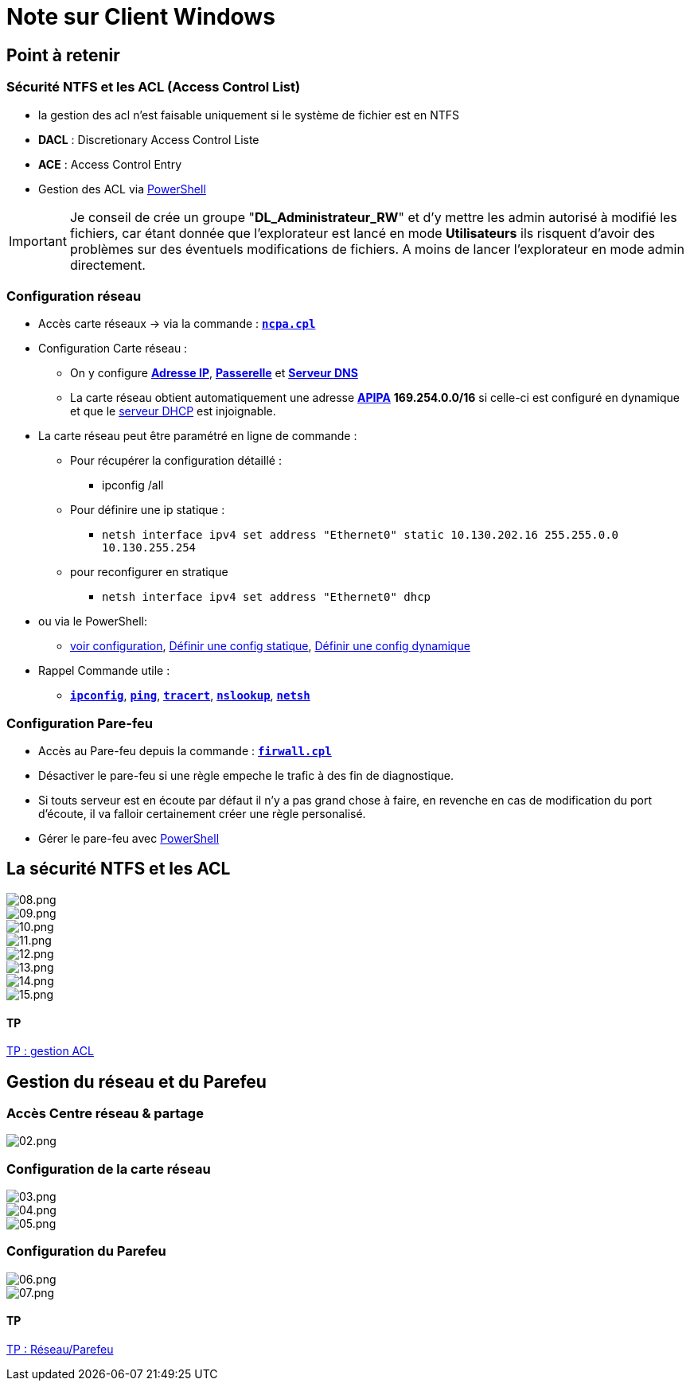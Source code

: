 = Note sur Client Windows

== Point à retenir

=== Sécurité NTFS et les ACL (Access Control List)

* la gestion des acl n'est faisable uniquement si le système de fichier est en NTFS
* *DACL* : Discretionary Access Control Liste
* *ACE* : Access Control Entry
* Gestion des ACL via link:/memo/commands/Windows/power-shell/sample/acl[PowerShell]

IMPORTANT: Je conseil de crée un groupe "*DL_Administrateur_RW*" et d'y mettre les admin autorisé à modifié les fichiers, car étant donnée que l'explorateur est lancé en mode *Utilisateurs* ils risquent d'avoir des problèmes sur des éventuels modifications de fichiers. A moins de lancer l'explorateur en mode admin directement.

=== Configuration réseau

* Accès carte réseaux -> via la commande : link:/lexique/N/ncpa-cpl[`*ncpa.cpl*`]
* Configuration Carte réseau :
** On y configure link:/lexique/I/IP[*Adresse IP*], link:/lexique/R/Routeur[*Passerelle*] et link:lexique/S/serveur-dns[*Serveur DNS*]
** La carte réseau obtient automatiquement une adresse link:/lexique/A/APIPA[*APIPA*] *169.254.0.0/16* si celle-ci est configuré en dynamique et que le link:/lexique/S/serveur-dhcp[serveur DHCP] est injoignable.
* La carte réseau peut être paramétré en ligne de commande : 
** Pour récupérer la configuration détaillé :
*** ipconfig /all
** Pour définire une ip statique :
*** `netsh interface ipv4 set address "Ethernet0" static 10.130.202.16 255.255.0.0 10.130.255.254`
** pour reconfigurer en stratique
*** `netsh interface ipv4 set address "Ethernet0" dhcp`
* ou via le PowerShell:
** link:/memo/commands/Windows/power-shell/sample/get-netconfig[voir configuration], link:/memo/commands/Windows/power-shell/sample/set-netconfig-static[Définir une config statique], link:/memo/commands/Windows/power-shell/sample/set-netconfig-dhcp[Définir une config dynamique]
* Rappel Commande utile :
** link:/lexique/I/ipconfig[`*ipconfig*`], link:/lexique/P/ping[`*ping*`], link:/lexique/T/tracert[`*tracert*`], link:/lexique/N/Nslookup[`*nslookup*`], link:/lexique/N/netsh[`*netsh*`]

=== Configuration Pare-feu

* Accès au Pare-feu depuis la commande : link:lexique/F/firwall-cpl[`*firwall.cpl*`]
* Désactiver le pare-feu si une règle empeche le trafic à des fin de diagnostique.
* Si touts serveur est en écoute par défaut il n'y a pas grand chose à faire, en revenche en cas de modification du port d'écoute, il va falloir certainement créer une règle personalisé.
* Gérer le pare-feu avec link:/memo/commands/Windows/power-shell/sample/firewal[PowerShell]

== La sécurité NTFS et les ACL

image::/images/notes/eni/tssr/client-windows/08.png[08.png]

image::/images/notes/eni/tssr/client-windows/09.png[09.png]

image::/images/notes/eni/tssr/client-windows/10.png[10.png]

image::/images/notes/eni/tssr/client-windows/11.png[11.png]

image::/images/notes/eni/tssr/client-windows/12.png[12.png]
image::/images/notes/eni/tssr/client-windows/13.png[13.png]
image::/images/notes/eni/tssr/client-windows/14.png[14.png]
image::/images/notes/eni/tssr/client-windows/15.png[15.png]

==== TP

link:/procedures/eni-tssr/client-windows/gestion-acl[TP : gestion ACL]

== Gestion du réseau et du Parefeu

=== Accès Centre réseau & partage

image::/images/notes/eni/tssr/client-windows/02.png[02.png]

=== Configuration de la carte réseau

image::/images/notes/eni/tssr/client-windows/03.png[03.png]

image::/images/notes/eni/tssr/client-windows/04.png[04.png]


image::/images/notes/eni/tssr/client-windows/05.png[05.png]


=== Configuration du Parefeu

image::/images/notes/eni/tssr/client-windows/06.png[06.png]

image::/images/notes/eni/tssr/client-windows/07.png[07.png]

==== TP

link:/procedures/eni-tssr/client-windows/network-firewall[TP : Réseau/Parefeu]